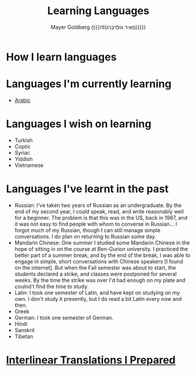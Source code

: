 #+title: Learning Languages
#+author: Mayer Goldberg ({{{rtl(מֵאִיר גּוֹלְדְּבֵּרְג)}}})
#+email: gmayer@little-lisper.org
#+options: creator:nil, toc:1
#+options: h:2
#+keywords: Mayer Goldberg, Department of Computer Science, Ben-Gurion University, learning languages, polyglot

* How I learn languages

* Languages I'm currently learning
- [[./arabic/arabic.html][Arabic]]

* Languages I wish on learning
- Turkish
- Coptic
- Syriac
- Yiddish
- Vietnamese

* Languages I've learnt in the past 
- Russian: I've taken two years of Russian as an undergraduate. By the end of my second year, I could speak, read, and write reasonably well for a beginner. The problem is that this was in the US, back in 1987, and it was not easy to find people with whom to converse in Russian... I forgot much of my Russian, though I can still manage simple conversations. I do plan on returning to Russian some day.
- Mandarin Chinese: One summer I studied some Mandarin Chinese in the hope of sitting in on the course at Ben-Gurion university. I practiced the better part of a summer break, and by the end of the break, I was able to engage in simple, short conversations with Chinese speakers [I found on the internet]. But when the Fall semester was about to start, the students declared a strike, and classes were postponed for several weeks. By the time the strike was over I'd had enough on my plate and coulnd't find the time to study. 
- Latin: I took one semester of Latin, and have kept on studying on my own. I don't study it presently, but I do read a bit Latin every now and then. 
- Greek
- German: I took one semester of German. 
- Hindi
- Sanskrit
- Tibetan
* [[./interlinear.html][Interlinear Translations I Prepared]]

